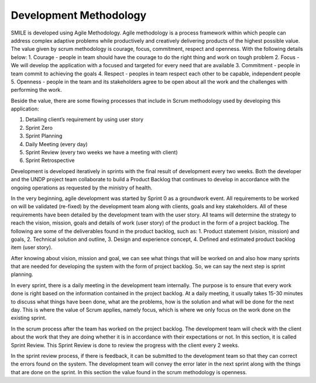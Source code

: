 Development Methodology
=====

SMILE is developed using Agile Methodology. Agile methodology is a process framework within which people can address complex adaptive problems while productively and creatively delivering products of the highest possible value. The value given by scrum methodology is courage, focus, commitment, respect and openness. 
With the following details below:
1.	Courage - people in team should have the courage to do the right thing and work on tough problem
2.	Focus - We will develop the application with a focused and targeted for every need that are available
3.	Commitment - people in team commit to achieving the goals
4.	Respect - peoples in team respect each other to be capable, independent people
5.	Openness - people in the team and its stakeholders agree to be open about all the work and the challenges with performing the work.

Beside the value, there are some flowing processes that include in Scrum methodology used by developing this application:

.. image:: images/scrum-flow.png 
   :width: 700 

1. Detailing client’s requirement by using user story
2. Sprint Zero
3. Sprint Planning
4. Daily Meeting (every day)
5. Sprint Review (every two weeks we have a meeting with client)
6. Sprint Retrospective

Development is developed iteratively in sprints with the final result of development every two weeks. Both the developer and the UNDP project team collaborate to build a Product Backlog that continues to develop in accordance with the ongoing operations as requested by the ministry of health.

In the very beginning, agile development was started by Sprint 0 as a groundwork event. All requirements to be worked on will be validated (re-fixed) by the development team along with clients, goals and key stakeholders. All of these requirements have been detailed by the development team with the user story. All teams will determine the strategy to reach the vision, mission, goals and details of work (user story) of the product in the form of a project backlog. 
The following are some of the deliverables found in the product backlog, such as:
1.	Product statement (vision, mission) and goals,
2.	Technical solution and outline,
3. Design and experience concept,
4. Defined and estimated product backlog item (user story).  

After knowing about vision, mission and goal, we can see what things that will be worked on and also how many sprints that are needed for developing the system with the form of project backlog. So, we can say the next step is sprint planning.
 
In every sprint, there is a daily meeting in the development team internally. The purpose is to ensure that every work done is right based on the information contained in the project backlog. At a daily meeting, it usually takes 15-30 minutes to discuss what things have been done, what are the problems, how is the solution and what will be done for the next day. This is where the value of Scrum applies, namely focus, which is where we only focus on the work done on the existing sprint.
 
In the scrum process after the team has worked on the project backlog. The development team will check with the client about the work that they are doing whether it is in accordance with their expectations or not. In this section, it is called Sprint Review. This Sprint Review is done to review the progress with the client every 2 weeks.
 
In the sprint review process, if there is feedback, it can be submitted to the development team so that they can correct the errors found on the system. The development team will convey the error later in the next sprint along with the things that are done on the sprint. In this section the value found in the scrum methodology is openness.


